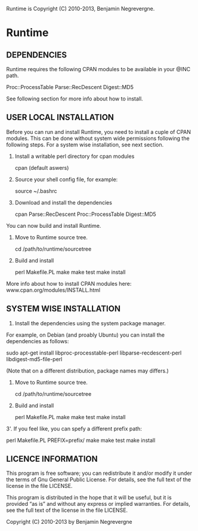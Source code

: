 Runtime is Copyright (C) 2010-2013, Benjamin Negrevergne.

* Runtime

** DEPENDENCIES

Runtime requires the following CPAN modules to be available in your @INC path. 

    Proc::ProcessTable
    Parse::RecDescent
    Digest::MD5

See following section for more info about how to install.     

** USER LOCAL INSTALLATION

Before you can run and install Runtime, you need to install a cuple of
CPAN modules. This can be done without system wide permissions
following the following steps. For a system wise installation, see next section.

1. Install a writable perl directory for cpan modules

    cpan (default aswers) 

2. Source your shell config file, for example: 
  
    source ~/.bashrc

3. Download and install the dependencies
    
    cpan Parse::RecDescent Proc::ProcessTable Digest::MD5
    
You can now build and install Runtime.

4. Move to Runtime source tree.
   
   cd /path/to/runtime/sourcetree

5. Build and install    

   perl Makefile.PL
   make
   make test
   make install 

More info about how to install CPAN modules here: 
   www.cpan.org/modules/INSTALL.html

** SYSTEM WISE INSTALLATION 

1. Install the dependencies using the system package manager.
For example, on Debian (and proably Ubuntu) you can install the dependencies as follows:

    sudo apt-get install libproc-processtable-perl libparse-recdescent-perl libdigest-md5-file-perl

(Note that on a different distribution, package names may differs.)

2. Move to Runtime source tree.
   
   cd /path/to/runtime/sourcetree

3. Build and install    

   perl Makefile.PL
   make
   make test
   make install 

3'. If you feel like, you can spefy a different prefix path:

   perl Makefile.PL PREFIX=prefix/
   make
   make test
   make install 

** LICENCE INFORMATION

This program is free software; you can redistribute it and/or modify
it under the terms of  Gnu General Public License. For details, see the
full text of the license in the file LICENSE.

This program is distributed in the hope that it will be
useful, but it is provided “as is” and without any express
or implied warranties. For details, see the full text of
the license in the file LICENSE.

Copyright (C) 2010-2013 by Benjamin Negrevergne
